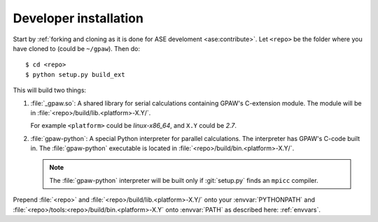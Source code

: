 .. _developer installation:

======================
Developer installation
======================

Start by :ref:`forking and cloning as it is done for ASE develoment
<ase:contribute>`.  Let ``<repo>`` be the folder where you have cloned to
(could be ``~/gpaw``). Then do::

    $ cd <repo>
    $ python setup.py build_ext

This will build two things:

1) :file:`_gpaw.so`:  A shared library for serial calculations containing
   GPAW's C-extension module.  The module will be in
   :file:`<repo>/build/lib.<platform>-X.Y/`.

   For example ``<platform>`` could be *linux-x86_64*, and
   ``X.Y`` could be *2.7*.

2) :file:`gpaw-python`: A special Python interpreter for parallel
   calculations.  The interpreter has GPAW's C-code built in.  The
   :file:`gpaw-python` executable is located
   in :file:`<repo>/build/bin.<platform>-X.Y/`.

   .. note::

       The :file:`gpaw-python` interpreter will be built only if
       :git:`setup.py` finds an ``mpicc`` compiler.

Prepend :file:`<repo>` and :file:`<repo>/build/lib.<platform>-X.Y/`
onto your :envvar:`PYTHONPATH` and
:file:`<repo>/tools:<repo>/build/bin.<platform>-X.Y` onto
:envvar:`PATH` as described here: :ref:`envvars`.
